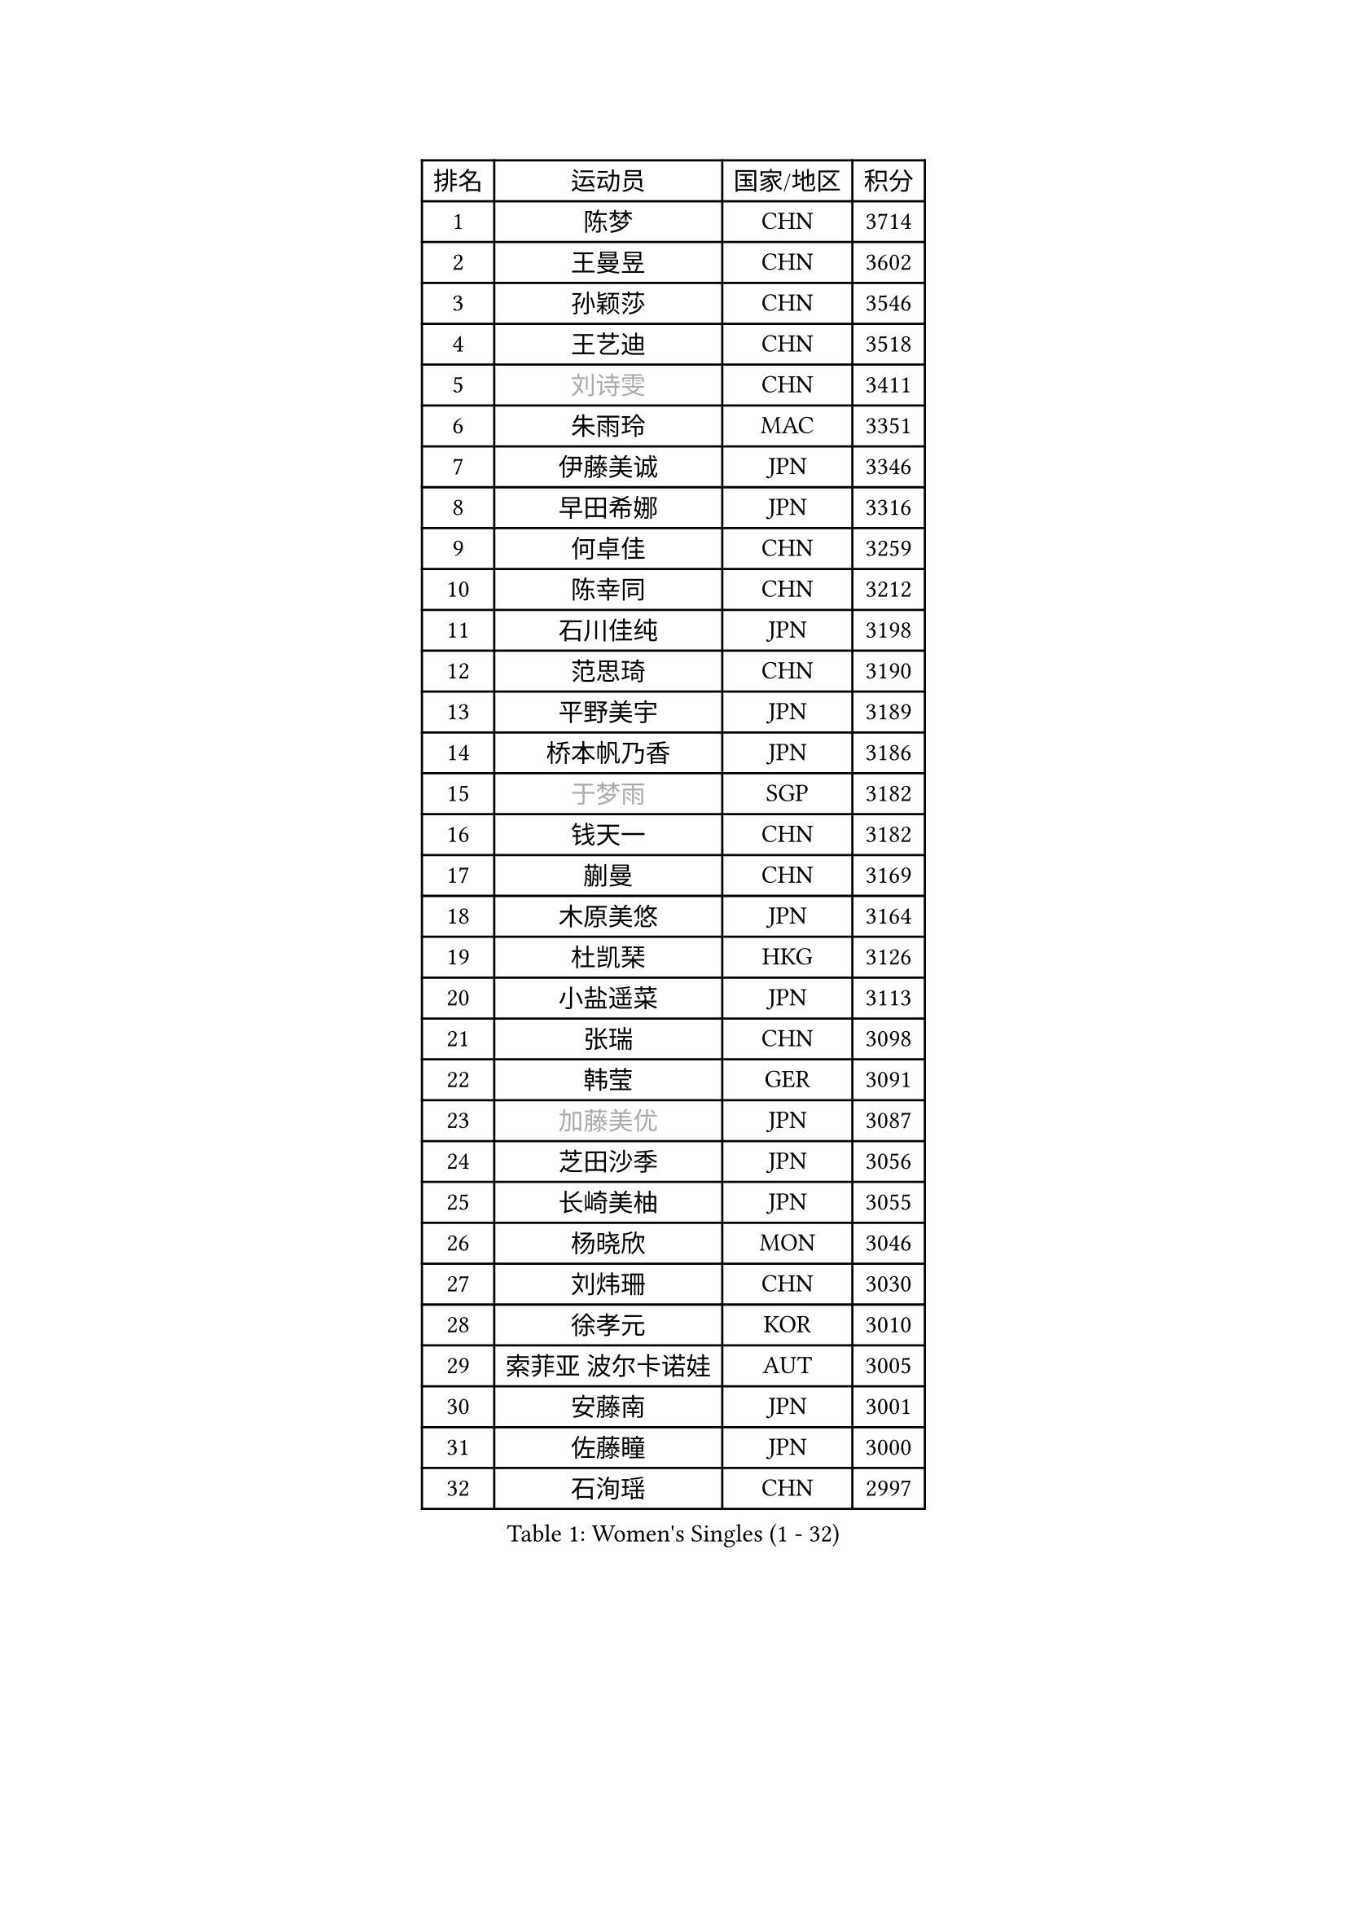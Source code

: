 
#set text(font: ("Courier New", "NSimSun"))
#figure(
  caption: "Women's Singles (1 - 32)",
    table(
      columns: 4,
      [排名], [运动员], [国家/地区], [积分],
      [1], [陈梦], [CHN], [3714],
      [2], [王曼昱], [CHN], [3602],
      [3], [孙颖莎], [CHN], [3546],
      [4], [王艺迪], [CHN], [3518],
      [5], [#text(gray, "刘诗雯")], [CHN], [3411],
      [6], [朱雨玲], [MAC], [3351],
      [7], [伊藤美诚], [JPN], [3346],
      [8], [早田希娜], [JPN], [3316],
      [9], [何卓佳], [CHN], [3259],
      [10], [陈幸同], [CHN], [3212],
      [11], [石川佳纯], [JPN], [3198],
      [12], [范思琦], [CHN], [3190],
      [13], [平野美宇], [JPN], [3189],
      [14], [桥本帆乃香], [JPN], [3186],
      [15], [#text(gray, "于梦雨")], [SGP], [3182],
      [16], [钱天一], [CHN], [3182],
      [17], [蒯曼], [CHN], [3169],
      [18], [木原美悠], [JPN], [3164],
      [19], [杜凯琹], [HKG], [3126],
      [20], [小盐遥菜], [JPN], [3113],
      [21], [张瑞], [CHN], [3098],
      [22], [韩莹], [GER], [3091],
      [23], [#text(gray, "加藤美优")], [JPN], [3087],
      [24], [芝田沙季], [JPN], [3056],
      [25], [长崎美柚], [JPN], [3055],
      [26], [杨晓欣], [MON], [3046],
      [27], [刘炜珊], [CHN], [3030],
      [28], [徐孝元], [KOR], [3010],
      [29], [索菲亚 波尔卡诺娃], [AUT], [3005],
      [30], [安藤南], [JPN], [3001],
      [31], [佐藤瞳], [JPN], [3000],
      [32], [石洵瑶], [CHN], [2997],
    )
  )#pagebreak()

#set text(font: ("Courier New", "NSimSun"))
#figure(
  caption: "Women's Singles (33 - 64)",
    table(
      columns: 4,
      [排名], [运动员], [国家/地区], [积分],
      [33], [申裕斌], [KOR], [2996],
      [34], [冯天薇], [SGP], [2988],
      [35], [单晓娜], [GER], [2984],
      [36], [陈熠], [CHN], [2984],
      [37], [袁嘉楠], [FRA], [2979],
      [38], [田志希], [KOR], [2971],
      [39], [郭雨涵], [CHN], [2949],
      [40], [玛妮卡 巴特拉], [IND], [2943],
      [41], [金河英], [KOR], [2937],
      [42], [刘佳], [AUT], [2934],
      [43], [张本美和], [JPN], [2933],
      [44], [大藤沙月], [JPN], [2928],
      [45], [妮娜 米特兰姆], [GER], [2916],
      [46], [李恩惠], [KOR], [2902],
      [47], [森樱], [JPN], [2899],
      [48], [陈思羽], [TPE], [2896],
      [49], [SAWETTABUT Suthasini], [THA], [2892],
      [50], [阿德里安娜 迪亚兹], [PUR], [2882],
      [51], [齐菲], [CHN], [2878],
      [52], [梁夏银], [KOR], [2874],
      [53], [郑怡静], [TPE], [2870],
      [54], [#text(gray, "ABRAAMIAN Elizabet")], [RUS], [2866],
      [55], [曾尖], [SGP], [2854],
      [56], [#text(gray, "LIU Juan")], [CHN], [2847],
      [57], [李皓晴], [HKG], [2841],
      [58], [伯纳黛特 斯佐科斯], [ROU], [2838],
      [59], [傅玉], [POR], [2833],
      [60], [张安], [USA], [2833],
      [61], [PESOTSKA Margaryta], [UKR], [2831],
      [62], [PARANANG Orawan], [THA], [2821],
      [63], [王晓彤], [CHN], [2821],
      [64], [李时温], [KOR], [2819],
    )
  )#pagebreak()

#set text(font: ("Courier New", "NSimSun"))
#figure(
  caption: "Women's Singles (65 - 96)",
    table(
      columns: 4,
      [排名], [运动员], [国家/地区], [积分],
      [65], [高桥 布鲁娜], [BRA], [2817],
      [66], [倪夏莲], [LUX], [2809],
      [67], [覃予萱], [CHN], [2809],
      [68], [笹尾明日香], [JPN], [2801],
      [69], [王 艾米], [USA], [2798],
      [70], [金娜英], [KOR], [2795],
      [71], [DE NUTTE Sarah], [LUX], [2789],
      [72], [朱成竹], [HKG], [2787],
      [73], [BERGSTROM Linda], [SWE], [2783],
      [74], [BALAZOVA Barbora], [SVK], [2781],
      [75], [边宋京], [PRK], [2773],
      [76], [邵杰妮], [POR], [2767],
      [77], [伊丽莎白 萨玛拉], [ROU], [2763],
      [78], [SOO Wai Yam Minnie], [HKG], [2757],
      [79], [YOON Hyobin], [KOR], [2756],
      [80], [DIACONU Adina], [ROU], [2754],
      [81], [#text(gray, "YOO Eunchong")], [KOR], [2749],
      [82], [KIM Byeolnim], [KOR], [2747],
      [83], [BILENKO Tetyana], [UKR], [2745],
      [84], [克里斯蒂娜 卡尔伯格], [SWE], [2744],
      [85], [#text(gray, "MIKHAILOVA Polina")], [RUS], [2739],
      [86], [LIU Hsing-Yin], [TPE], [2739],
      [87], [#text(gray, "WU Yue")], [USA], [2739],
      [88], [WINTER Sabine], [GER], [2738],
      [89], [BAJOR Natalia], [POL], [2727],
      [90], [朱芊曦], [KOR], [2727],
      [91], [杨蕙菁], [CHN], [2726],
      [92], [韩菲儿], [CHN], [2722],
      [93], [CIOBANU Irina], [ROU], [2722],
      [94], [#text(gray, "TAILAKOVA Mariia")], [RUS], [2718],
      [95], [崔孝珠], [KOR], [2715],
      [96], [艾希卡 穆克吉], [IND], [2709],
    )
  )#pagebreak()

#set text(font: ("Courier New", "NSimSun"))
#figure(
  caption: "Women's Singles (97 - 128)",
    table(
      columns: 4,
      [排名], [运动员], [国家/地区], [积分],
      [97], [EERLAND Britt], [NED], [2702],
      [98], [纵歌曼], [CHN], [2701],
      [99], [CHENG Hsien-Tzu], [TPE], [2700],
      [100], [DRAGOMAN Andreea], [ROU], [2697],
      [101], [张墨], [CAN], [2697],
      [102], [普利西卡 帕瓦德], [FRA], [2681],
      [103], [MANTZ Chantal], [GER], [2681],
      [104], [李昱谆], [TPE], [2680],
      [105], [刘杨子], [AUS], [2680],
      [106], [SU Pei-Ling], [TPE], [2666],
      [107], [蒂娜 梅谢芙], [EGY], [2658],
      [108], [LAY Jian Fang], [AUS], [2652],
      [109], [HUANG Yi-Hua], [TPE], [2649],
      [110], [KAMATH Archana Girish], [IND], [2646],
      [111], [SAWETTABUT Jinnipa], [THA], [2645],
      [112], [#text(gray, "NOSKOVA Yana")], [RUS], [2644],
      [113], [TODOROVIC Andrea], [SRB], [2640],
      [114], [#text(gray, "佩特丽莎 索尔佳")], [GER], [2639],
      [115], [BLASKOVA Zdena], [CZE], [2637],
      [116], [#text(gray, "MONTEIRO DODEAN Daniela")], [ROU], [2634],
      [117], [#text(gray, "NG Wing Nam")], [HKG], [2622],
      [118], [斯丽贾 阿库拉], [IND], [2620],
      [119], [LI Ching Wan], [HKG], [2610],
      [120], [ALTINKAYA Sibel], [TUR], [2606],
      [121], [SOLJA Amelie], [AUT], [2603],
      [122], [#text(gray, "TRIGOLOS Daria")], [BLR], [2603],
      [123], [ZHANG Sofia-Xuan], [ESP], [2596],
      [124], [#text(gray, "LIN Ye")], [SGP], [2595],
      [125], [MATELOVA Hana], [CZE], [2589],
      [126], [JI Eunchae], [KOR], [2589],
      [127], [#text(gray, "VOROBEVA Olga")], [RUS], [2585],
      [128], [GROFOVA Karin], [CZE], [2584],
    )
  )